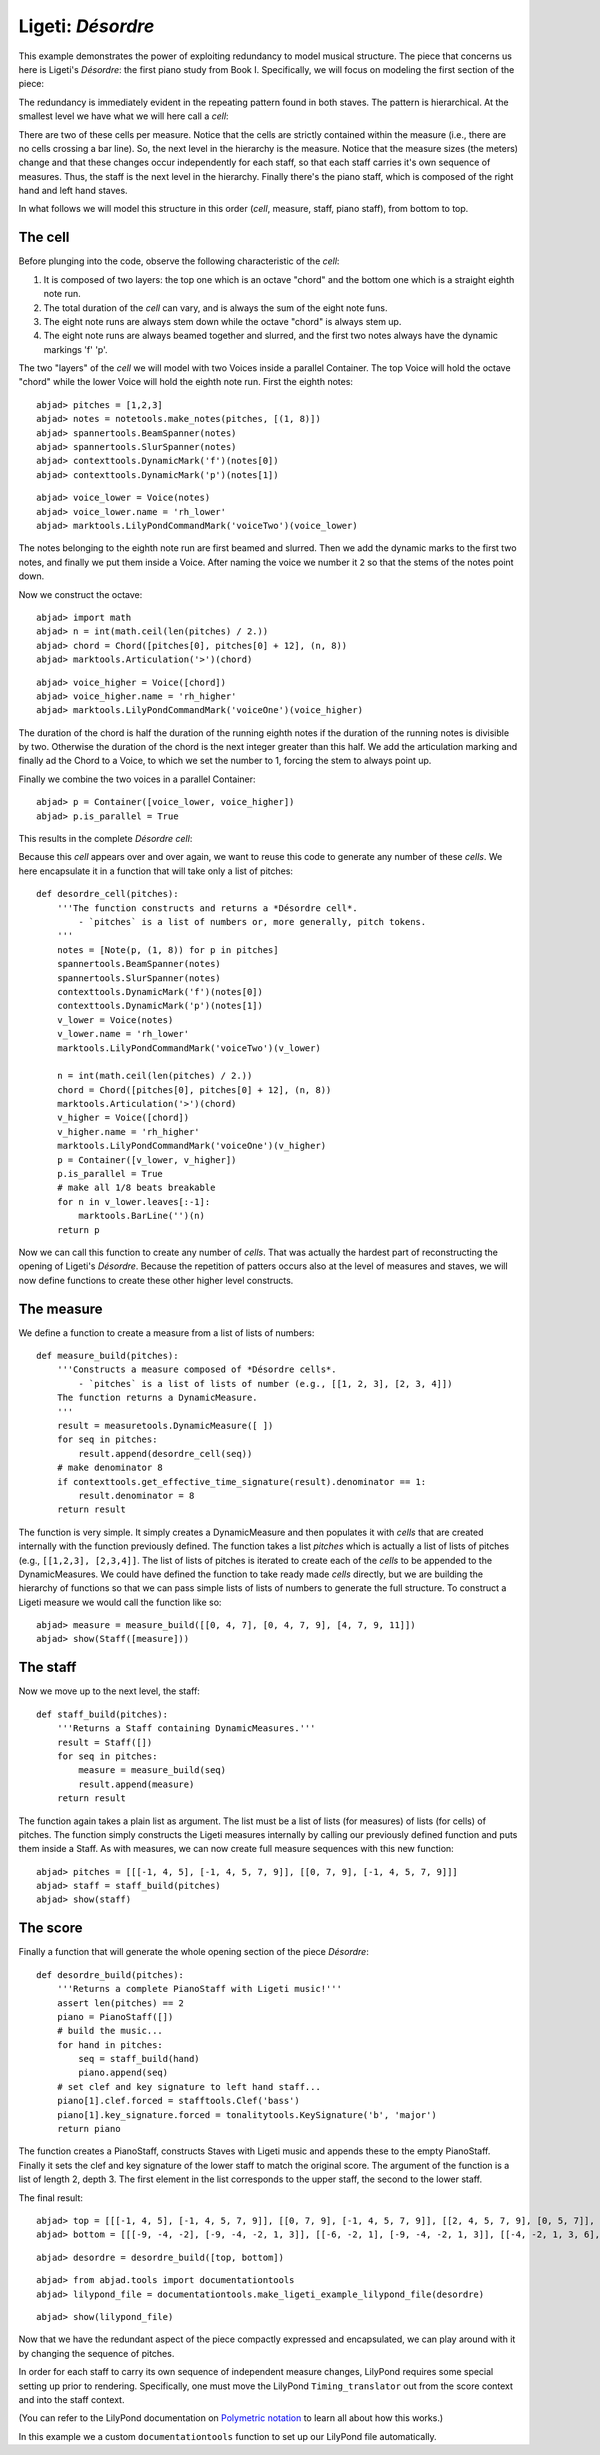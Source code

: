 Ligeti: *Désordre*
==================

This example demonstrates the power of exploiting redundancy to model musical structure. The piece that concerns us here is Ligeti's *Désordre*: the first piano study from Book I. Specifically, we will focus on modeling the first section of the piece:

.. image :: images/desordre.jpg

The redundancy is immediately evident in the repeating pattern found in both staves. The pattern is hierarchical. At the smallest level we have what we will here call a *cell*:

.. image :: images/desordre-cell.png

There are two of these cells per measure. Notice that the cells are strictly contained within the measure (i.e., there are no cells crossing a bar line). So, the next level in the hierarchy is the measure.  Notice that the measure sizes (the meters) change and that these changes occur independently for each staff, so that each staff carries it's own sequence of measures. Thus, the staff is the next level in the hierarchy.
Finally there's the piano staff, which is composed of the right hand and left hand staves.

In what follows we will model this structure in this order (*cell*, measure, staff, piano staff), from bottom to top.

The cell
--------

Before plunging into the code, observe the following characteristic of the *cell*:

1. It is composed of two layers: the top one which is an octave "chord" and the bottom one which is a straight eighth note run.
2. The total duration of the *cell* can vary, and is always the sum of the eight note funs.
3. The eight note runs are always stem down while the octave "chord" is always stem up.
4. The eight note runs are always beamed together and slurred, and the first two notes always have the dynamic markings 'f' 'p'.

The two "layers" of the *cell* we will model with two Voices inside a parallel Container. The top Voice will hold the octave "chord" while the lower Voice will hold the eighth note run. First the eighth notes:

::

	abjad> pitches = [1,2,3]
	abjad> notes = notetools.make_notes(pitches, [(1, 8)])
	abjad> spannertools.BeamSpanner(notes)
	abjad> spannertools.SlurSpanner(notes)
	abjad> contexttools.DynamicMark('f')(notes[0])
	abjad> contexttools.DynamicMark('p')(notes[1])

::

	abjad> voice_lower = Voice(notes)
	abjad> voice_lower.name = 'rh_lower'
	abjad> marktools.LilyPondCommandMark('voiceTwo')(voice_lower)


The notes belonging to the eighth note run are first beamed and slurred. Then we add the dynamic marks to the first two notes, and finally we put them inside a Voice. After naming the voice we number it ``2`` so that the stems of the notes point down.

Now we construct the octave:

::

	abjad> import math
	abjad> n = int(math.ceil(len(pitches) / 2.))
	abjad> chord = Chord([pitches[0], pitches[0] + 12], (n, 8))
	abjad> marktools.Articulation('>')(chord)

::

	abjad> voice_higher = Voice([chord])
	abjad> voice_higher.name = 'rh_higher'
	abjad> marktools.LilyPondCommandMark('voiceOne')(voice_higher)


The duration of the chord is half the duration of the running eighth notes if the duration of the running notes is divisible by two. Otherwise the duration of the chord is the next integer greater than this half.
We add the articulation marking and finally ad the Chord to a Voice, to which we set the number to 1, forcing the stem to always point up.

Finally we combine the two voices in a parallel Container:

::

	abjad> p = Container([voice_lower, voice_higher])
	abjad> p.is_parallel = True


This results in the complete *Désordre* *cell*:

.. image:: images/desordre-cell.png

Because this *cell* appears over and over again, we want to reuse this code to generate any number of these *cells*. We here encapsulate it in a function that will take only a list of pitches::

    def desordre_cell(pitches):
        '''The function constructs and returns a *Désordre cell*.
            - `pitches` is a list of numbers or, more generally, pitch tokens.
        '''
        notes = [Note(p, (1, 8)) for p in pitches]
        spannertools.BeamSpanner(notes)
        spannertools.SlurSpanner(notes)
        contexttools.DynamicMark('f')(notes[0])
        contexttools.DynamicMark('p')(notes[1])
        v_lower = Voice(notes)
        v_lower.name = 'rh_lower'
        marktools.LilyPondCommandMark('voiceTwo')(v_lower)

        n = int(math.ceil(len(pitches) / 2.))
        chord = Chord([pitches[0], pitches[0] + 12], (n, 8))
        marktools.Articulation('>')(chord)
        v_higher = Voice([chord])
        v_higher.name = 'rh_higher'
        marktools.LilyPondCommandMark('voiceOne')(v_higher)
        p = Container([v_lower, v_higher])
        p.is_parallel = True
        # make all 1/8 beats breakable
        for n in v_lower.leaves[:-1]:
            marktools.BarLine('')(n)
        return p

Now we can call this function to create any number of *cells*. That was actually the hardest part of reconstructing the opening of Ligeti's *Désordre*. Because the repetition of patters occurs also at the level of measures and staves, we will now define functions to create these other higher level constructs.

The measure
-----------

We define a function to create a measure from a list of lists of numbers::

    def measure_build(pitches):
        '''Constructs a measure composed of *Désordre cells*.
            - `pitches` is a list of lists of number (e.g., [[1, 2, 3], [2, 3, 4]])
        The function returns a DynamicMeasure.
        '''
        result = measuretools.DynamicMeasure([ ])
        for seq in pitches:
            result.append(desordre_cell(seq))
        # make denominator 8
        if contexttools.get_effective_time_signature(result).denominator == 1:
            result.denominator = 8
        return result

The function is very simple. It simply creates a DynamicMeasure and then populates it with *cells* that are created internally with the function previously defined. The function takes a list `pitches` which is actually a list of lists of pitches (e.g., ``[[1,2,3], [2,3,4]]``. The list of lists of pitches is iterated to create each of the *cells* to be appended to the DynamicMeasures. We could have defined the function to take ready made *cells* directly, but we are building the hierarchy of functions so that we can pass simple lists of lists of numbers to generate the full structure.
To construct a Ligeti measure we would call the function like so:

::

	abjad> measure = measure_build([[0, 4, 7], [0, 4, 7, 9], [4, 7, 9, 11]])
	abjad> show(Staff([measure]))

.. image:: images/desordre-measure.png

The staff
---------

Now we move up to the next level, the staff::

    def staff_build(pitches):
        '''Returns a Staff containing DynamicMeasures.'''
        result = Staff([])
        for seq in pitches:
            measure = measure_build(seq)
            result.append(measure)
        return result

The function again takes a plain list as argument. The list must be a list of lists (for measures) of lists (for cells) of pitches. The function simply constructs the Ligeti measures internally by calling our previously defined function and puts them inside a Staff.
As with measures, we can now create full measure sequences with this new function:

::

	abjad> pitches = [[[-1, 4, 5], [-1, 4, 5, 7, 9]], [[0, 7, 9], [-1, 4, 5, 7, 9]]]
	abjad> staff = staff_build(pitches)
	abjad> show(staff)

.. image:: images/desordre-staff.png

The score
---------

Finally a function that will generate the whole opening section of the piece *Désordre*::

    def desordre_build(pitches):
        '''Returns a complete PianoStaff with Ligeti music!'''
        assert len(pitches) == 2
        piano = PianoStaff([])
        # build the music...
        for hand in pitches:
            seq = staff_build(hand)
            piano.append(seq)
        # set clef and key signature to left hand staff...
        piano[1].clef.forced = stafftools.Clef('bass')
        piano[1].key_signature.forced = tonalitytools.KeySignature('b', 'major')
        return piano

The function creates a PianoStaff, constructs Staves with Ligeti music and appends these to the empty PianoStaff. Finally it sets the clef and key signature of the lower staff to match the original score.
The argument of the function is a list of length 2, depth 3. The first element in the list corresponds to the upper staff, the second to the lower staff.

The final result:

::

	abjad> top = [[[-1, 4, 5], [-1, 4, 5, 7, 9]], [[0, 7, 9], [-1, 4, 5, 7, 9]], [[2, 4, 5, 7, 9], [0, 5, 7]], [[-3, -1, 0, 2, 4, 5, 7]], [[-3, 2, 4], [-3, 2, 4, 5, 7]], [[2, 5, 7], [-3, 9, 11, 12, 14]], [[4, 5, 7, 9, 11], [2, 4, 5]], [[-5, 4, 5, 7, 9, 11, 12]], [[2, 9, 11], [2, 9, 11, 12, 14]]]
	abjad> bottom = [[[-9, -4, -2], [-9, -4, -2, 1, 3]], [[-6, -2, 1], [-9, -4, -2, 1, 3]], [[-4, -2, 1, 3, 6], [-4, -2, 1]], [[-9, -6, -4, -2, 1, 3, 6, 1]], [[-6, -2, 1], [-6, -2, 1, 3, -2]], [[-4, 1, 3], [-6, 3, 6, -6, -4]], [[-14, -11, -9, -6, -4], [-14, -11, -9]], [[-11, -2, 1, -6, -4, -2, 1, 3]], [[-6, 1, 3], [-6, -4, -2, 1, 3]]]


::

	abjad> desordre = desordre_build([top, bottom])


::

	abjad> from abjad.tools import documentationtools
	abjad> lilypond_file = documentationtools.make_ligeti_example_lilypond_file(desordre)


::

	abjad> show(lilypond_file)

.. image:: images/desordre-final.png

Now that we have the redundant aspect of the piece compactly expressed and encapsulated, 
we can play around with it by changing the sequence of pitches.

In order for each staff to carry its own sequence of independent measure changes, 
LilyPond requires some special setting up prior to rendering.
Specifically, one must move the LilyPond ``Timing_translator`` out from the score context
and into the staff context.

(You can refer to the LilyPond documentation on 
`Polymetric notation <http://lilypond.org/doc/v2.12/Documentation/user/lilypond/Displaying-rhythms#Polymetric-notation>`_ 
to learn all about how this works.)

In this example we a custom ``documentationtools`` function to set up our LilyPond file automatically.

